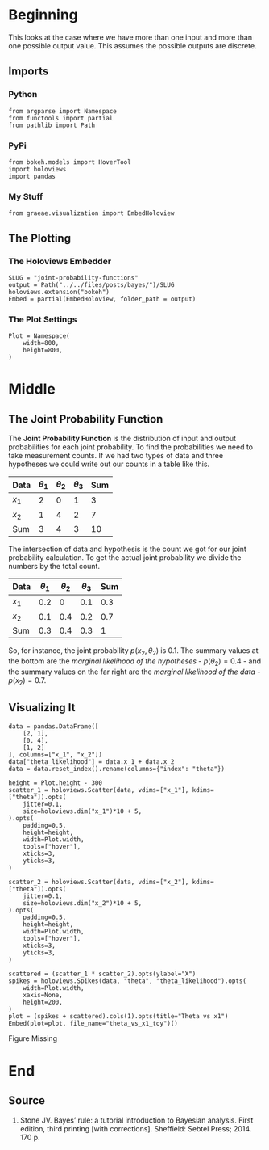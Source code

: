 #+BEGIN_COMMENT
.. title: Joint Probability Functions
.. slug: joint-probability-functions
.. date: 2019-06-12 12:33:59 UTC-07:00
.. tags: bayes,probability
.. category: Bayes' Rule
.. link: 
.. description: Looking at Joint Probability Functions.
.. type: text
.. status: 
.. updated: 

#+END_COMMENT
#+OPTIONS: ^:{}
#+OPTIONS: H:5
#+TOC: headlines 2
#+BEGIN_SRC ipython :session joint :results none :exports none
%load_ext autoreload
%autoreload 2
#+END_SRC
* Beginning
  This looks at the case where we have more than one input and more than one possible output value. This assumes the possible outputs are discrete. 
** Imports
*** Python
#+begin_src ipython :session joint :results none
from argparse import Namespace
from functools import partial
from pathlib import Path
#+end_src
*** PyPi
#+begin_src ipython :session joint :results none
from bokeh.models import HoverTool
import holoviews
import pandas
#+end_src
*** My Stuff
#+begin_src ipython :session joint :results none
from graeae.visualization import EmbedHoloview
#+end_src
** The Plotting
*** The Holoviews Embedder
#+begin_src ipython :session joint :results none
SLUG = "joint-probability-functions"
output = Path("../../files/posts/bayes/")/SLUG
holoviews.extension("bokeh")
Embed = partial(EmbedHoloview, folder_path = output)
#+end_src

*** The Plot Settings
#+begin_src ipython :session joint :results none
Plot = Namespace(
    width=800,
    height=800,
)
#+end_src
* Middle
** The Joint Probability Function
The *Joint Probability Function* is the distribution of input and output probabilities for each joint probability. To find the probabilities we need to take measurement counts. If we had two types of data and three hypotheses we could write out our counts in a table like this.

| Data  | $\theta_1$ | $\theta_2$ | $\theta_3$ | Sum |
|-------+------------+------------+------------+-----|
| $x_1$ |          2 |          0 |          1 |   3 |
| $x_2$ |          1 |          4 |          2 |   7 |
|-------+------------+------------+------------+-----|
| Sum   |          3 |          4 |          3 |  10 |

The intersection of data and hypothesis is the count we got for our joint probability calculation. To get the actual joint probability we divide the numbers by the total count.

| Data  | $\theta_1$ | $\theta_2$ | $\theta_3$ | Sum |
|-------+------------+------------+------------+-----|
| $x_1$ |        0.2 |          0 |        0.1 | 0.3 |
| $x_2$ |        0.1 |        0.4 |        0.2 | 0.7 |
|-------+------------+------------+------------+-----|
| Sum   |        0.3 |        0.4 |        0.3 |   1 |

So, for instance, the joint probability $p(x_2, \theta_2)$ is 0.1. The summary values at the bottom are the /marginal likelihood of the hypotheses/ - $p(\theta_2) = 0.4$ - and the summary values on the far right are the /marginal likelihood of the data/ - $p(x_2) = 0.7$.

** Visualizing It
#+begin_src ipython :session joint :results none
data = pandas.DataFrame([
    [2, 1],
    [0, 4],
    [1, 2]
], columns=["x_1", "x_2"])
data["theta_likelihood"] = data.x_1 + data.x_2
data = data.reset_index().rename(columns={"index": "theta"})
#+end_src

#+begin_src ipython :session joint :results output raw :exports both
height = Plot.height - 300
scatter_1 = holoviews.Scatter(data, vdims=["x_1"], kdims=["theta"]).opts(
    jitter=0.1,
    size=holoviews.dim("x_1")*10 + 5,
).opts(
    padding=0.5,
    height=height,
    width=Plot.width,
    tools=["hover"],
    xticks=3,
    yticks=3,
)

scatter_2 = holoviews.Scatter(data, vdims=["x_2"], kdims=["theta"]).opts(
    jitter=0.1,
    size=holoviews.dim("x_2")*10 + 5,
).opts(
    padding=0.5,
    height=height,
    width=Plot.width,
    tools=["hover"],
    xticks=3,
    yticks=3,
)

scattered = (scatter_1 * scatter_2).opts(ylabel="X")
spikes = holoviews.Spikes(data, "theta", "theta_likelihood").opts(
    width=Plot.width,
    xaxis=None,
    height=200,
)
plot = (spikes + scattered).cols(1).opts(title="Theta vs x1")
Embed(plot=plot, file_name="theta_vs_x1_toy")()
#+end_src

#+RESULTS:
#+begin_export html
<object type="text/html" data="theta_vs_x1_toy.html" style="width:100%" height=800>
  <p>Figure Missing</p>
</object>
#+end_export

* End
** Source
1. Stone JV. Bayes’ rule: a tutorial introduction to Bayesian analysis. First edition, third printing [with corrections]. Sheffield: Sebtel Press; 2014. 170 p. 
